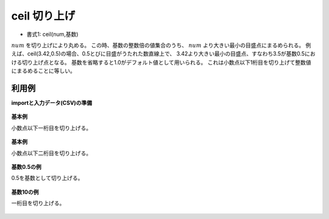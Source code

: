 ceil 切り上げ
------------------

* 書式1: ceil(num,基数) 


:math:`num` を切り上げにより丸める。
この時、基数の整数倍の値集合のうち、 :math:`num` より大きい最小の目盛点にまるめられる。
例えば、ceil(3.42,0.5)の場合、0.5とびに目盛がうたれた数直線上で、
3.42より大きい最小の目盛点、すなわち3.5が基数0.5における切り上げ点となる。
基数を省略すると1.0がデフォルト値として用いられる。
これは小数点以下1桁目を切り上げて整数値にまるめることに等しい。


利用例
''''''''''''

**importと入力データ(CSV)の準備**

  .. code-block:: python
    :linenos:

    import nysol.mcmd as nm

    with open('dat1.csv','w') as f:
      f.write(
    '''id,val
    1,3.28
    2,3.82
    3,
    4,-0.6
    ''')

    with open('dat2.csv','w') as f:
      f.write(
    '''id,val
    1,1341.28
    2,188
    3,1.235E+3
    4,-1.235E+3
    ''')


**基本例**

小数点以下一桁目を切り上げる。

  .. code-block:: python
    :linenos:

    nm.mcal(c='ceil(${val})', a='rsl', i="dat1.csv", o="rsl1.csv").run()
    ### rsl1.csv の内容
    # id,val,rsl
    # 1,3.28,4
    # 2,3.82,4
    # 3,,
    # 4,-0.6,-0


**基本例**

小数点以下二桁目を切り上げる。

  .. code-block:: python
    :linenos:

    nm.mcal(c='ceil(${val},0.1)', a='rsl', i="dat1.csv", o="rsl2.csv").run()
    ### rsl2.csv の内容
    # id,val,rsl
    # 1,3.28,3.3
    # 2,3.82,3.9
    # 3,,
    # 4,-0.6,-0.5


**基数0.5の例**

0.5を基数として切り上げる。

  .. code-block:: python
    :linenos:

    nm.mcal(c='ceil(${val},0.5)', a='rsl', i="dat1.csv", o="rsl3.csv").run()
    ### rsl3.csv の内容
    # id,val,rsl
    # 1,3.28,3.5
    # 2,3.82,4
    # 3,,
    # 4,-0.6,-0.5


**基数10の例**

一桁目を切り上げる。

  .. code-block:: python
    :linenos:

    nm.mcal(c='ceil(${val},10)', a='rsl', i="dat2.csv", o="rsl4.csv").run()
    ### rsl4.csv の内容
    # id,val,rsl
    # 1,1341.28,1350
    # 2,188,190
    # 3,1.235E+3,1240
    # 4,-1.235E+3,-1230


